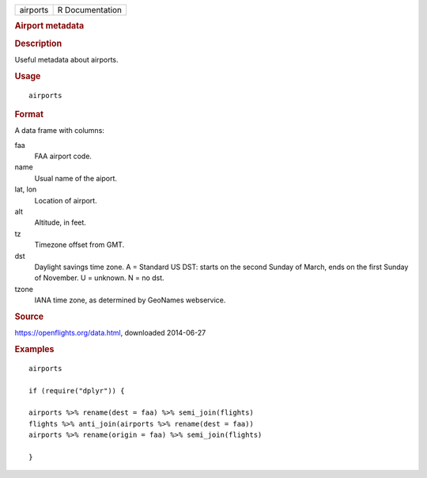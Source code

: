 .. container::

   .. container::

      ======== ===============
      airports R Documentation
      ======== ===============

      .. rubric:: Airport metadata
         :name: airport-metadata

      .. rubric:: Description
         :name: description

      Useful metadata about airports.

      .. rubric:: Usage
         :name: usage

      ::

         airports

      .. rubric:: Format
         :name: format

      A data frame with columns:

      faa
         FAA airport code.

      name
         Usual name of the aiport.

      lat, lon
         Location of airport.

      alt
         Altitude, in feet.

      tz
         Timezone offset from GMT.

      dst
         Daylight savings time zone. A = Standard US DST: starts on the
         second Sunday of March, ends on the first Sunday of November. U
         = unknown. N = no dst.

      tzone
         IANA time zone, as determined by GeoNames webservice.

      .. rubric:: Source
         :name: source

      https://openflights.org/data.html, downloaded 2014-06-27

      .. rubric:: Examples
         :name: examples

      ::

         airports

         if (require("dplyr")) {

         airports %>% rename(dest = faa) %>% semi_join(flights)
         flights %>% anti_join(airports %>% rename(dest = faa))
         airports %>% rename(origin = faa) %>% semi_join(flights)

         }
